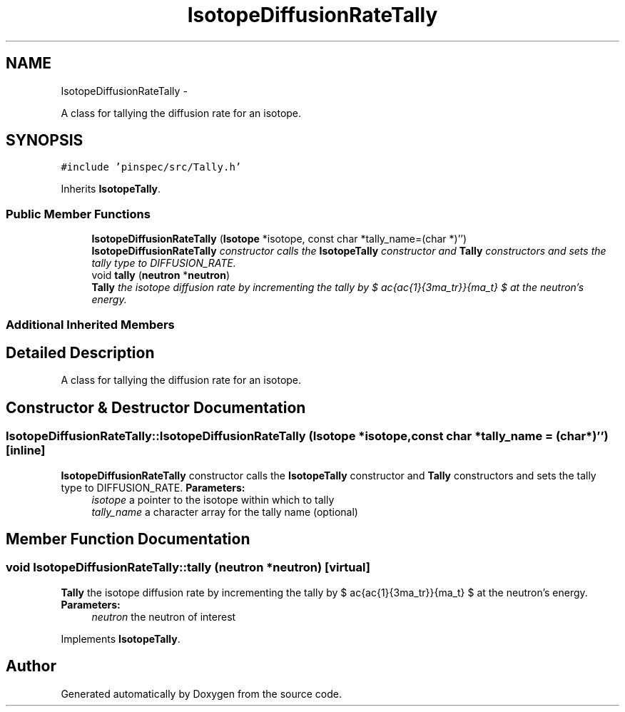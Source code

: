 .TH "IsotopeDiffusionRateTally" 3 "Thu Apr 11 2013" "Version v0.1" "Doxygen" \" -*- nroff -*-
.ad l
.nh
.SH NAME
IsotopeDiffusionRateTally \- 
.PP
A class for tallying the diffusion rate for an isotope\&.  

.SH SYNOPSIS
.br
.PP
.PP
\fC#include 'pinspec/src/Tally\&.h'\fP
.PP
Inherits \fBIsotopeTally\fP\&.
.SS "Public Member Functions"

.in +1c
.ti -1c
.RI "\fBIsotopeDiffusionRateTally\fP (\fBIsotope\fP *isotope, const char *tally_name=(char *)'')"
.br
.RI "\fI\fBIsotopeDiffusionRateTally\fP constructor calls the \fBIsotopeTally\fP constructor and \fBTally\fP constructors and sets the tally type to DIFFUSION_RATE\&. \fP"
.ti -1c
.RI "void \fBtally\fP (\fBneutron\fP *\fBneutron\fP)"
.br
.RI "\fI\fBTally\fP the isotope diffusion rate by incrementing the tally by $ \frac{\frac{1}{3\sigma_tr}}{\Sigma_t} $ at the neutron's energy\&. \fP"
.in -1c
.SS "Additional Inherited Members"
.SH "Detailed Description"
.PP 
A class for tallying the diffusion rate for an isotope\&. 
.SH "Constructor & Destructor Documentation"
.PP 
.SS "IsotopeDiffusionRateTally::IsotopeDiffusionRateTally (\fBIsotope\fP *isotope, const char *tally_name = \fC(char*)''\fP)\fC [inline]\fP"

.PP
\fBIsotopeDiffusionRateTally\fP constructor calls the \fBIsotopeTally\fP constructor and \fBTally\fP constructors and sets the tally type to DIFFUSION_RATE\&. \fBParameters:\fP
.RS 4
\fIisotope\fP a pointer to the isotope within which to tally 
.br
\fItally_name\fP a character array for the tally name (optional) 
.RE
.PP

.SH "Member Function Documentation"
.PP 
.SS "void IsotopeDiffusionRateTally::tally (\fBneutron\fP *neutron)\fC [virtual]\fP"

.PP
\fBTally\fP the isotope diffusion rate by incrementing the tally by $ \frac{\frac{1}{3\sigma_tr}}{\Sigma_t} $ at the neutron's energy\&. \fBParameters:\fP
.RS 4
\fIneutron\fP the neutron of interest 
.RE
.PP

.PP
Implements \fBIsotopeTally\fP\&.

.SH "Author"
.PP 
Generated automatically by Doxygen from the source code\&.

